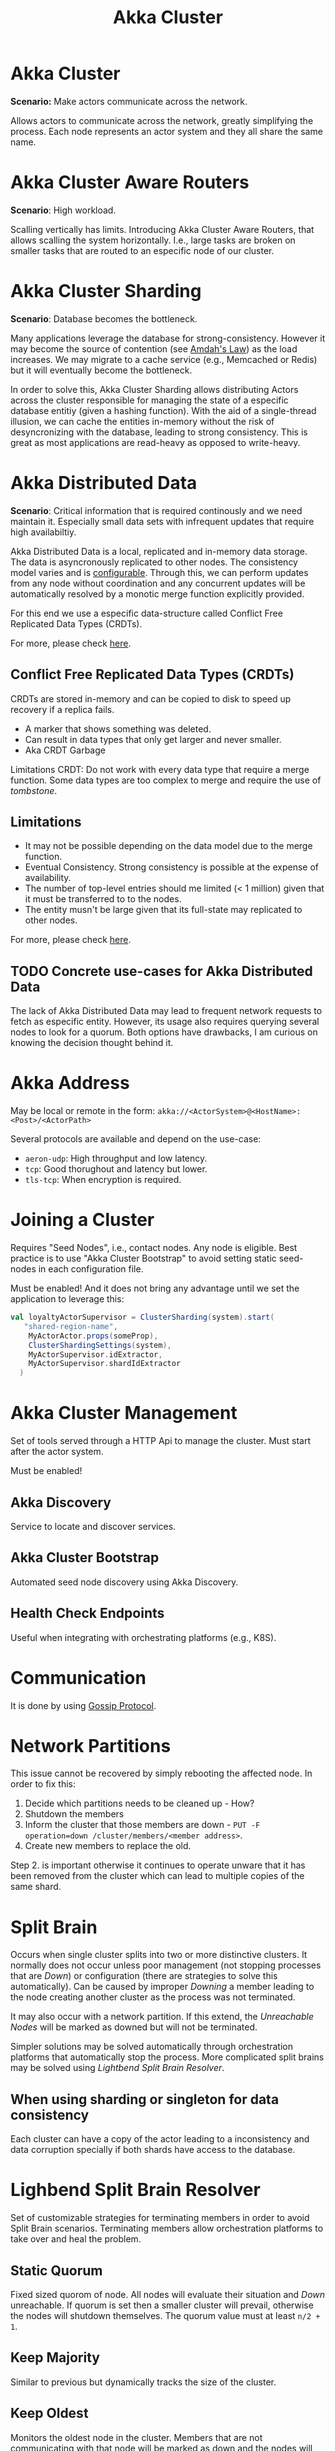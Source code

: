 #+TITLE: Akka Cluster
#+HUGO_SECTION: notes
#+HUGO_TAGS: akka
#+ROAM_ALIAS:

* Akka Cluster

*Scenario:* Make actors communicate across the network.

Allows actors to communicate across the network, greatly simplifying the process. Each node represents an actor system and they all share the same name.

* Akka Cluster Aware Routers

*Scenario*: High workload.

Scalling vertically has limits. Introducing Akka Cluster Aware Routers, that allows scalling the system horizontally. I.e., large tasks are broken on smaller tasks that are routed to an especific node of our cluster.

* Akka Cluster Sharding

*Scenario*: Database becomes the bottleneck.

Many applications leverage the database for strong-consistency. However it may become the source of contention (see [[file:../concurrency/amdah_s_law.org][Amdah's Law]]) as the load increases. We may migrate to a cache service (e.g., Memcached or Redis) but it will eventually become the bottleneck.

In order to solve this, Akka Cluster Sharding allows distributing Actors across the cluster responsible for managing the state of a especific database entitiy (given a hashing function). With the aid of a single-thread illusion, we can cache the entities in-memory without the risk of desyncronizing with the database, leading to strong consistency. This is great as most applications are read-heavy as opposed to write-heavy.


* Akka Distributed Data

*Scenario*: Critical information that is required continously and we need maintain it. Especially small data sets with infrequent updates that require high availabiltiy.

Akka Distributed Data is a local, replicated and in-memory data storage. The data is asyncronously replicated to other nodes. The consistency model varies and is [[https://doc.akka.io/docs/akka/current/typed/distributed-data.html#read-consistency][configurable]]. Through this, we can perform updates from any node without coordination and any concurrent updates will be automatically resolved by a monotic merge function explicitly provided.

For this end we use a especific data-structure called Conflict Free Replicated Data Types (CRDTs).

For more, please check [[https://doc.akka.io/docs/akka/current/typed/distributed-data.html][here]].


** Conflict Free Replicated Data Types (CRDTs)

CRDTs are stored in-memory and can be copied to disk to speed up recovery if a replica fails.

- A marker that shows something was deleted.
- Can result in data types that only get larger and never smaller.
- Aka CRDT Garbage

Limitations CRDT: Do not work with every data type that require a merge function. Some data types are too complex to merge and require the use of /tombstone/.

** Limitations

- It may not be possible depending on the data model due to the merge function.
- Eventual Consistency. Strong consistency is possible at the expense of availability.
- The number of top-level entries should me limited (< 1 million) given that it must be transferred to to the nodes.
- The entity musn't be large given that its full-state may replicated to other nodes.

For more, please check [[https://doc.akka.io/docs/akka/current/typed/distributed-data.html#limitations][here]].

** TODO Concrete use-cases for Akka Distributed Data

The lack of Akka Distributed Data may lead to frequent network requests to fetch as especific entity. However, its usage also requires querying several nodes to look for a quorum. Both options have drawbacks, I am curious on knowing the decision thought behind it.

* Akka Address


May be local or remote in the form:
~akka://<ActorSystem>@<HostName>:<Post>/<ActorPath>~

Several protocols are available and depend on the use-case:
- ~aeron-udp~: High throughput and low latency.
- ~tcp~: Good thorughout and latency but lower.
- ~tls-tcp~: When encryption is required.

* Joining a Cluster

Requires "Seed Nodes", i.e., contact nodes. Any node is eligible. Best practice is to use "Akka Cluster Bootstrap" to avoid setting static seed-nodes in each configuration file.

Must be enabled! And it does not bring any advantage until we set the application to leverage this:

#+BEGIN_SRC scala
  val loyaltyActorSupervisor = ClusterSharding(system).start(
     "shared-region-name",
      MyActorActor.props(someProp),
      ClusterShardingSettings(system),
      MyActorSupervisor.idExtractor,
      MyActorSupervisor.shardIdExtractor
    )
#+END_SRC

* Akka Cluster Management

Set of tools served through a HTTP Api to manage the cluster. Must start after the actor system.

Must be enabled!

** Akka Discovery

Service to locate and discover services.

** Akka Cluster Bootstrap

Automated seed node discovery using Akka Discovery.

** Health Check Endpoints

Useful when integrating with orchestrating platforms (e.g., K8S).

* Communication

It is done by using [[file:./gossip_protocol.org][Gossip Protocol]].

* Network Partitions

This issue cannot be recovered by simply rebooting the affected node. In order to fix this:
1. Decide which partitions needs to be cleaned up - How?
2. Shutdown the members
3. Inform the cluster that those members are down - ~PUT -F operation=down /cluster/members/<member address>~.
4. Create new members to replace the old.

Step 2. is important otherwise it continues to operate unware that it has been removed from the cluster which can lead to multiple copies of the same shard.

* Split Brain


Occurs when single cluster splits into two or more distinctive clusters. It normally does not occur unless poor management (not stopping processes that are /Down/) or configuration (there are strategies to solve this automatically). Can be caused by improper /Downing/ a member leading to the node creating another cluster as the process was not terminated.

It may also occur with a network partition. If this extend, the /Unreachable Nodes/ will be marked as downed but will not be terminated.

Simpler solutions may be solved automatically through orchestration platforms that automatically stop the process. More complicated split brains may be solved using /Lightbend Split Brain Resolver/.

** When using sharding or singleton for data consistency

Each cluster can have a copy of the actor leading to a inconsistency and data corruption specially if both shards have access to the database.

* Lighbend Split Brain Resolver

Set of customizable strategies for terminating members in order to avoid Split Brain scenarios. Terminating members allow orchestration platforms to take over and heal the problem.

** Static Quorum


Fixed sized quorom of node. All nodes will evaluate their situation and /Down/ unreachable. If quorum is set then a smaller cluster will prevail, otherwise the nodes will shutdown themselves. The quorum value must at least ~n/2 + 1~.

** Keep Majority

Similar to previous but dynamically tracks the size of the cluster.

** Keep Oldest


Monitors the oldest node in the cluster. Members that are not communicating with that node will be marked as down and the nodes will terminate themselves. If the oldest node has crashed so will the cluster  but is configurable in a way, that in that case only the oldest will be /Downed/.

** Keep Referee

Similar to the other one but designate a specific node as /referee/ (based on its address). As far as I can see, it is not configurable to avoid crashing the cluster if the /referee/ is down.

** Down Allows

All nodes terminate themselves relying on good orchestration tools to reduce downtime - Me not like this one.

** Lease Majority

Reserved for Kubernetes deployments.


It uses a distributed /lock/ (lock) to make it's decision. Each partition will attempt to obtain it the loser terminates and the winnner remains.

There is a bit of nice hack (IMO but can't understand exactly how this is achieved) which is that the side that is theoretically smaller will delay the attempt to obtain the lock so that the majority wins.

** Some Edge Cases


- Indirect connected Edges (for some reason is connected to only one member).
- Unstable nodes (keeps on disconnecting from some nodes).

These edge-caes are automatically handled.

* Orphaned Node

Is down but not terminated.

* TODO Cluster Singleton
